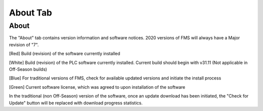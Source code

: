 About Tab
=========

About
-----

.. image:: images/about-tab-0.png

.. image:: images/about-tab-1.png

The "About" tab contains version information and software notices. 2020 versions of FMS will always have a Major revision of "7".

[Red] Build (revision) of the software currently installed

[White] Build (revision) of the PLC software currently installed. Current build should begin with v31.11 (Not applicable in Off-Season builds)

[Blue] For traditional versions of FMS, check for available updated versions and initiate the install process

[Green] Current software license, which was agreed to upon installation of the software

In the traditional (non Off-Season) version of the software, once an update download has been initiated, the "Check for Update" button will be replaced with download progress statistics.

